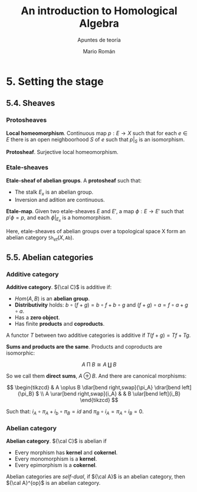 #+TITLE: An introduction to Homological Algebra
#+SUBTITLE: Apuntes de teoría
#+AUTHOR: Mario Román
#+OPTIONS: num:nil
#+LANGUAGE: es

#+LaTeX: \setcounter{secnumdepth}{0}
#+latex_header: \usepackage{amsmath}
#+latex_header: \usepackage{amsthm}
#+latex_header: \usepackage{tikz-cd}
#+latex_header: \newtheorem{theorem}{Teorema}
#+latex_header: \newtheorem{fact}{Proposición}
#+latex_header: \newtheorem{definition}{Definición}
#+latex_header: \setlength{\parindent}{0pt}

* 5. Setting the stage
** 5.4. Sheaves
*** Protosheaves
#+begin_definition
*Local homeomorphism*. Continuous map $p : E \longrightarrow X$ such that for each $e \in E$ there is
an open neighboorhood $S$ of $e$ such that $p|_S$ is an isomorphism.
#+end_definition
#+begin_definition
*Protosheaf*. Surjective local homeomorphism.
#+end_definition

*** Etale-sheaves
#+begin_definition
*Etale-sheaf of abelian groups*. A *protosheaf* such that:

- The stalk $E_x$ is an abelian group.
- Inversion and adition are continuous.
#+end_definition

#+begin_definition
*Etale-map*. Given two etale-sheaves $E$ and $E'$, a map $\phi : E \longrightarrow E'$ such
that $p'\phi = p$, and each $\phi|_{E_x}$ is a homomorphism.
#+end_definition

Here, etale-sheaves of abelian groups over a topological space X form an
abelian category $\mathtt{Sh}_{et}(X,\mathtt{Ab})$.

** 5.5. Abelian categories

*** Additive category
#+begin_definition
*Additive category*. ${\cal C}$ is additive if:

- $Hom(A,B)$ is an *abelian group*.
- *Distributivity* holds: $b \circ (f+g) = b\circ f + b \circ g$ and $(f+g)\circ a = f\circ a + g\circ a$.
- Has a *zero object*.
- Has finite *products* and *coproducts*.

A functor $T$ between two additive categories is additive if $T(f+g) = Tf+Tg$.
#+end_definition

#+begin_theorem
*Sums and products are the same*. Products and coproducts are isomorphic:

\[A \mathbin{\Pi} B \cong A \amalg B\]

So we call them *direct sums*, $A \oplus B$. And there are canonical morphisms:

\[ \begin{tikzcd}
& A \oplus B \dlar[bend right,swap]{\pi_A} \drar[bend left]{\pi_B} $ \\
A \urar[bend right,swap]{i_A} & & B \ular[bend left]{i_B}
\end{tikzcd} \]

Such that: \(i_A \circ \pi_A + i_b \circ \pi_B = id\) and \(\pi_B \circ i_A = \pi_A \circ i_B = 0\).
#+end_theorem


*** Abelian category
#+begin_definition
*Abelian category*. ${\cal C}$ is abelian if

- Every morphism has *kernel* and *cokernel*.
- Every monomorphism is a *kernel*.
- Every epimorphism is a *cokernel*.
#+end_definition

Abelian categories are /self-dual/, if ${\cal A}$ is an abelian category, then
${\cal A}^{op}$ is an abelian category.
